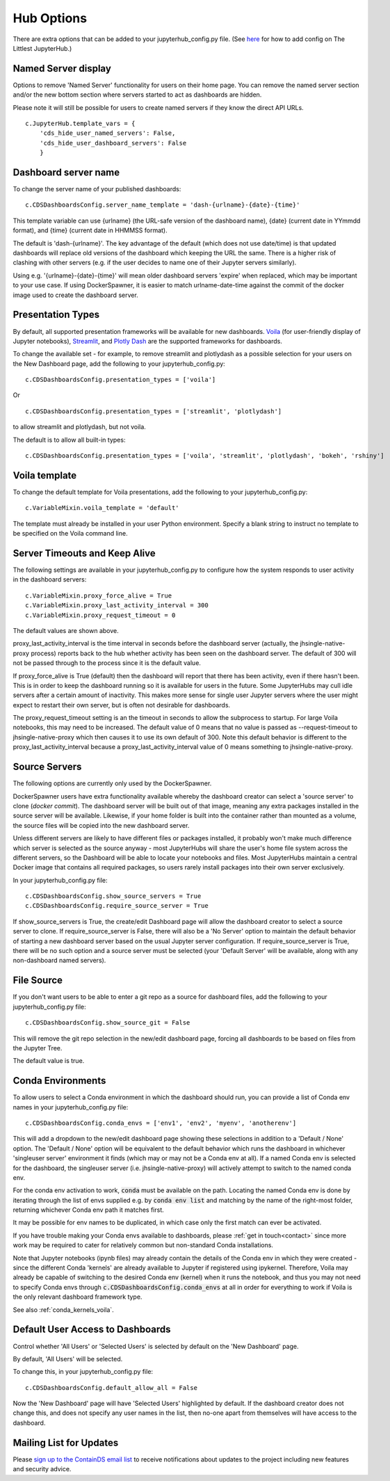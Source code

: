 .. _huboptions:


Hub Options
-----------

There are extra options that can be added to your jupyterhub_config.py file. 
(See `here <http://tljh.jupyter.org/en/latest/topic/escape-hatch.html>`__ for how to add config on The Littlest JupyterHub.)

Named Server display
~~~~~~~~~~~~~~~~~~~~

Options to remove 'Named Server' functionality for users on their home page. 
You can remove the named server section and/or the new bottom section where servers started to act as dashboards are hidden.

Please note it will still be possible for users to create named servers if they know the direct API URLs.

::

    c.JupyterHub.template_vars = {
        'cds_hide_user_named_servers': False,
        'cds_hide_user_dashboard_servers': False
        }

Dashboard server name
~~~~~~~~~~~~~~~~~~~~~

To change the server name of your published dashboards:

::

    c.CDSDashboardsConfig.server_name_template = 'dash-{urlname}-{date}-{time}'

This template variable can use {urlname} (the URL-safe version of the dashboard name), {date} (current date in YYmmdd format),
and {time} (current date in HHMMSS format).

The default is 'dash-{urlname}'. The key advantage of the default (which does not use date/time) is that updated dashboards will replace old 
versions of the dashboard which keeping the URL the same. There is a higher risk of clashing with other servers (e.g. if the user decides to name 
one of their Jupyter servers similarly).

Using e.g. '{urlname}-{date}-{time}' will mean older dashboard servers 'expire' when replaced, which may be important to your use case. 
If using DockerSpawner, it is easier to match urlname-date-time against the commit of the docker image used to create the dashboard server.

Presentation Types
~~~~~~~~~~~~~~~~~~

By default, all supported presentation frameworks will be available for new dashboards. 
`Voila <https://github.com/voila-dashboards/voila>`__ (for user-friendly display of Jupyter notebooks), 
`Streamlit <https://www.streamlit.io/>`__, and `Plotly Dash <https://plotly.com/dash/>`__ are the supported frameworks for dashboards.

To change the available set - for example, to remove streamlit and plotlydash as a possible selection for your users on the New Dashboard page, 
add the following to your jupyterhub_config.py:

::

    c.CDSDashboardsConfig.presentation_types = ['voila']

Or 

::

    c.CDSDashboardsConfig.presentation_types = ['streamlit', 'plotlydash']

to allow streamlit and plotlydash, but not voila.

The default is to allow all built-in types:

::

    c.CDSDashboardsConfig.presentation_types = ['voila', 'streamlit', 'plotlydash', 'bokeh', 'rshiny']

Voila template
~~~~~~~~~~~~~~

To change the default template for Voila presentations, add the following to your jupyterhub_config.py:

::

    c.VariableMixin.voila_template = 'default'

The template must already be installed in your user Python environment. 
Specify a blank string to instruct no template to be specified on the Voila command line.

Server Timeouts and Keep Alive
~~~~~~~~~~~~~~~~~~~~~~~~~~~~~~

The following settings are available in your jupyterhub_config.py to configure how the system responds to user activity in the dashboard servers:

::

    c.VariableMixin.proxy_force_alive = True
    c.VariableMixin.proxy_last_activity_interval = 300
    c.VariableMixin.proxy_request_timeout = 0

The default values are shown above.

proxy_last_activity_interval is the time interval in seconds before the dashboard server (actually, the jhsingle-native-proxy process) reports back to 
the hub whether activity has been seen on the dashboard server. The default of 300 will not be passed through to the process since it is the default value.

If proxy_force_alive is True (default) then the dashboard will report that there has been activity, even if there hasn't been. This is in order to keep the 
dashboard running so it is available for users in the future. Some JupyterHubs may cull idle servers after a certain amount of inactivity. This makes more 
sense for single user Jupyter servers where the user might expect to restart their own server, but is often not desirable for dashboards.

The proxy_request_timeout setting is an the timeout in seconds to allow the subprocess to startup. For large Voila notebooks, this may need to be increased. 
The default value of 0 means that no value is passed as --request-timeout to jhsingle-native-proxy which then causes it to use its own default of 300. Note 
this default behavior is different to the proxy_last_activity_interval because a proxy_last_activity_interval value of 0 means something to jhsingle-native-proxy.

.. _docker_source_servers:

Source Servers
~~~~~~~~~~~~~~

The following options are currently only used by the DockerSpawner.

DockerSpawner users have extra functionality available whereby the dashboard creator 
can select a 'source server' to clone (*docker commit*). The dashboard server will be built out of that image, meaning any extra packages installed in the 
source server will be 
available. Likewise, if your home folder is built into the container rather than mounted as a volume, the source files will be copied into the new 
dashboard server.

Unless 
different servers are likely to have different files or packages installed, it probably won't make much difference which server is selected 
as the source anyway - most JupyterHubs will share the user's home file system across the different servers, so the Dashboard will 
be able to locate your notebooks and files. Most JupyterHubs maintain a central Docker image that contains all required packages, so users rarely 
install packages into their own server exclusively.

In your jupyterhub_config.py file:

::

    c.CDSDashboardsConfig.show_source_servers = True
    c.CDSDashboardsConfig.require_source_server = True

If show_source_servers is True, the create/edit Dashboard page will allow the dashboard creator to select a source server to clone. If require_source_server 
is False, there will also be a 'No Server' option to maintain the default behavior of starting a new dashboard server based on the usual Jupyter server 
configuration. If require_source_server is True, there will be no such option and a source server must be selected (your 'Default Server' will be available, 
along with any non-dashboard named servers).

File Source
~~~~~~~~~~~

If you don't want users to be able to enter a git repo as a source for dashboard files, add the following to your jupyterhub_config.py file:

::

    c.CDSDashboardsConfig.show_source_git = False

This will remove the git repo selection in the new/edit dashboard page, forcing all dashboards to be based on files from the Jupyter Tree.

The default value is true.


.. _conda_envs:

Conda Environments
~~~~~~~~~~~~~~~~~~

To allow users to select a Conda environment in which the dashboard should run, you can provide a list of Conda env names in your jupyterhub_config.py file:

::

    c.CDSDashboardsConfig.conda_envs = ['env1', 'env2', 'myenv', 'anotherenv']

This will add a dropdown to the new/edit dashboard page showing these selections in addition to a 'Default / None' option. The 'Default / None' option will 
be equivalent to the default behavior which runs the dashboard in whichever 'singleuser server' environment it finds (which may or may not be a Conda env 
at all). If a named Conda env is selected for the dashboard, the singleuser server (i.e. jhsingle-native-proxy) will actively attempt to switch to the 
named conda env.

For the conda env activation to work, :code:`conda` must be available on the path. Locating the named Conda env is done by iterating through the list of 
envs supplied e.g. by :code:`conda env list` and matching by the name of the right-most folder, returning whichever Conda env path it matches first.

It may be possible for env names to be duplicated, in which case only the first match can ever be activated.

If you have trouble making your Conda envs available to dashboards, please :ref:`get in touch<contact>` since more work may be required to cater for 
relatively common but non-standard Conda installations.

Note that Jupyter notebooks (ipynb files) may already contain the details of the Conda env in which they were created - since the different Conda 'kernels' 
are already available to Jupyter if registered using ipykernel. Therefore, Voila may already be capable of switching to the desired Conda env (kernel) 
when it runs the notebook, and thus you may not need to specify Conda envs through :code:`c.CDSDashboardsConfig.conda_envs` at all in order for everything 
to work if Voila is the only relevant dashboard framework type.

See also :ref:`conda_kernels_voila`.


.. _default_allow_all:

Default User Access to Dashboards
~~~~~~~~~~~~~~~~~~~~~~~~~~~~~~~~~

Control whether 'All Users' or 'Selected Users' is selected by default on the 'New Dashboard' page.

By default, 'All Users' will be selected.

To change this, in your jupyterhub_config.py file:

::

    c.CDSDashboardsConfig.default_allow_all = False

Now the 'New Dashboard' page will have 'Selected Users' highlighted by default. If the dashboard creator does not change this, and does not 
specify any user names in the list, then no-one apart from themselves will have access to the dashboard.

Mailing List for Updates
~~~~~~~~~~~~~~~~~~~~~~~~

Please `sign up to the ContainDS email list <https://containds.com/signup/>`__ to receive notifications about updates to the project including new 
features and security advice.
